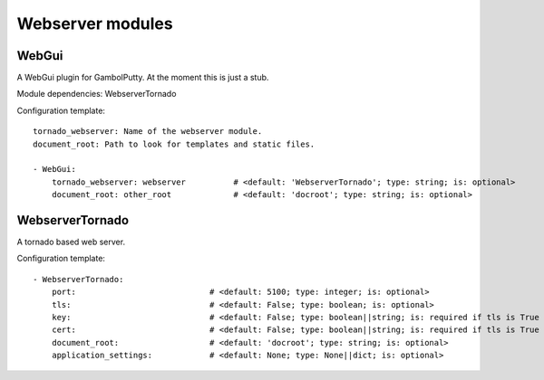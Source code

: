 .. _Webserver:

Webserver modules
=================

WebGui
------

A WebGui plugin for GambolPutty. At the moment this is just a stub.

Module dependencies:    WebserverTornado

Configuration template:

::

    tornado_webserver: Name of the webserver module.
    document_root: Path to look for templates and static files.

    - WebGui:
        tornado_webserver: webserver          # <default: 'WebserverTornado'; type: string; is: optional>
        document_root: other_root             # <default: 'docroot'; type: string; is: optional>


WebserverTornado
----------------

A tornado based web server.

Configuration template:

::

    - WebserverTornado:
        port:                            # <default: 5100; type: integer; is: optional>
        tls:                             # <default: False; type: boolean; is: optional>
        key:                             # <default: False; type: boolean||string; is: required if tls is True else optional>
        cert:                            # <default: False; type: boolean||string; is: required if tls is True else optional>
        document_root:                   # <default: 'docroot'; type: string; is: optional>
        application_settings:            # <default: None; type: None||dict; is: optional>